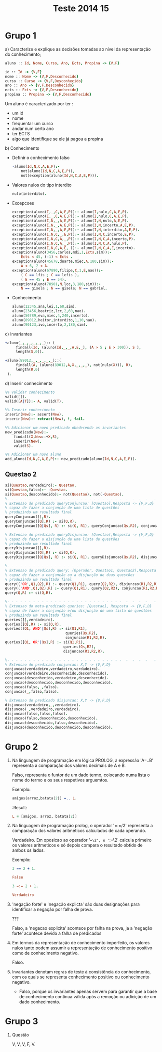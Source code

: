 #+TITLE: Teste 2014 15

*  Grupo 1
a) Caracterize e explique as decisões tomadas ao nível da representação do conhecimento;

  #+begin_src prolog
  aluno :: Id, Nome, Curso, Ano, Ects, Propina -> {V,F}

  id :: Id -> {V,F}
  nome :: Nome -> {V,F,Desconhecido}
  curso :: Curso -> {V,F,Desconhecido}
  ano :: Ano -> {V,F,Desconhecido}
  ects :: Ects -> {V,F,Desconhecido}
  propina :: Propina -> {V,F,Desconhecido}
  #+end_src

  Um aluno é caracterizado por ter :
   - um id
   - nome
   - frequentar um curso
   - andar num certo ano
   - ter ECTS
   - algo que identifique se ele já pagou a propina

b) Conhecimento

   + Definir o conhecimento falso
        #+begin_src prolog :noweb yes
-aluno(Id,N,C,A,E,P):-
    not(aluno(Id,N,C,A,E,P)),
    not(exception(aluno(Id,N,C,A,E,P))).
        #+end_src

   + Valores nulos do tipo interdito

        #+begin_src prolog :noweb yes
nulo(interdito).
        #+end_src

   + Excepcoes
         #+begin_src prolog :noweb yes
 exception(aluno(I,_,C,A,E,P)):- aluno(I,nulo,C,A,E,P).
 exception(aluno(I,_,C,A,E,P)):- aluno(I,nulo,C,A,E,P).
 exception(aluno(I,N,_,A,E,P)):- aluno(I,N,nulo,A,E,P).
 exception(aluno(I,N,_,A,E,P)):- aluno(I,N,incerto,A,E,P).
 exception(aluno(I,N,_,A,E,P)):- aluno(I,N,interdito,A,E,P).
 exception(aluno(I,N,C,_,E,P)):- aluno(I,N,C,incerto,E,P).
 exception(aluno(I,N,C,A,_,P)):- aluno(I,N,C,A,incerto,P).
 exception(aluno(I,N,C,A,_,P)):- aluno(I,N,C,A,nulo,P).
 exception(aluno(I,N,C,A,E,_)):- aluno(I,N,C,A,E,incerto).
 exception(aluno(3456,carlos,mdi,1,Ects,sim)):-
     Ects < 45, (-1) < Ects .
 exception(aluno(45678,duarte,miec,A,180,sim)):-
     A < 6, 2 < A.
 exception(aluno(67890,filipe,C,1,E,nao)):-
     ( C == lfis ; C == lefis ),
     ( E == 45 ; E == 54).
 exception(aluno(78901,N,lcc,3,180,sim)):-
     N == gisela ; N == gisele; N == gabriel.
     #+end_src

   + Conhecimento

        #+begin_src prolog :noweb yes
aluno(12345,ana,lei,1,60,sim).
aluno(23456,beatriz,lcc,2,60,nao).
aluno(56789,eva,miec,4,240,incerto).
aluno(89012,heitor,interdito,1,10,nao).
aluno(90123,ivo,incerto,2,180,sim).
        #+end_src

c) Invariantes
    #+begin_src prolog :noweb yes
+aluno(_,_,_,_,_,_):: (
     findall(Id, (aluno(Id,_,_,A,E,_), (A > 5 ; E > 300)), S ),
     length(S,0)).

+aluno(89012,_,_,_,_,_)::(
     findall(A, (aluno(89012,A,X,_,_,_), not(nulo(X))), R),
     length(R,0)
 ).
    #+end_src
d) Inserir conhecimento
  #+begin_src prolog
%% validar conhecimento
valid([]).
valid([A|T]):- A, valid(T).

%% Inserir conhecimento
inserir(New):- assert(New).
inserir(New):- retract(New), !, fail.

%% Adicionar um novo predicado obedecendo os invariantes
new_predicado(New):-
    findall(X,New::+X,S),
    inserir(New),
    valid(S).

%% Adicionar um novo aluno
add_aluno(Id,N,C,A,E,P):- new_predicado(aluno(Id,N,C,A,E,P)).
  #+end_src
** Questao 2
#+begin_src prolog
si(Questao,verdadeiro):- Questao.
si(Questao,falso):- -Questao.
si(Questao,desconhecido):- not(Questao), not(-Questao).
%- - - - - - - - - - - - - - - - - - - - - - - - - - -  -  -  -  -   -
% Extensao do predicado queryConjuncao: [Questao],Resposta -> {V,F,D}
% capaz de fazer a conjunção de uma lista de questões
% produzindo um resultado final
queryConjuncao([],R).
queryConjuncao([Q],R) :- si(Q,R).
queryConjuncao([Q|Qs], R) :- si(Q, R1), queryConjuncao(Qs,R2), conjuncao(R1,R2,R).

% Extensao do predicado queryDisjuncao: [Questao],Resposta -> {V,F,D}
% capaz de fazer a disjunção de uma lista de questões
% produzindo um resultado final
queryDisjuncao([],R).
queryDisjuncao([Q],R) :- si(Q,R).
queryDisjuncao([Q|Qs], R) :- si(Q, R1), queryDisjuncao(Qs,R2), disjuncao(R1,R2,R).

%- - - - - - - - - - - - - - - - - - - - - - - - - - -  -  -  -  -   -
% Extensao do predicado query: (Operador, Questao1, Questao2),Resposta -> {V,F,D}
% capaz de fazer a conjunção ou a disjunção de duas questões
% produzindo um resultado final
query(('OR',Q1,Q2),R) :- query(Q1,R1), query(Q2,R2), disjuncao(R1,R2,R).
query(('AND',Q1,Q2),R) :- query(Q1,R1), query(Q2,R2), conjuncao(R1,R2,R).
query(Q,R) :- si(Q,R).

%- - - - - - - - - - - - - - - - - - - - - - - - - - -  -  -  -  -   -
% Extensao do meta-predicado queries: [Questao], Resposta -> {V,F,D}
% capaz de fazer a conjunção e/ou disjunção de uma lista de questões
% produzindo um resultado final
queries([],verdadeiro).
queries([Q],R) :- si(Q,R).
queries([Q1,'AND'|Qs],R) :- si(Q1,R1),
                            queries(Qs,R2),
                            conjuncao(R1,R2,R).
queries([Q1,'OR'|Qs],R) :- si(Q1,R1),
                           queries(Qs,R2),
                           disjuncao(R1,R2,R).

%- - - - - - - - - - - - - - - - - - - - - - - - - - -  -  -  -  -   -
% Extensao do predicado conjuncao: X,Y -> {V,F,D}
conjuncao(verdadeiro,verdadeiro,verdadeiro).
conjuncao(verdadeiro,desconhecido,desconhecido).
conjuncao(desconhecido,verdadeiro,desconhecido).
conjuncao(desconhecido,desconhecido,desconhecido).
conjuncao(falso,_,falso).
conjuncao(_,falso,falso).

% Extensao do predicado disjuncao: X,Y -> {V,F,D}
disjuncao(verdadeiro,_,verdadeiro).
disjuncao(_,verdadeiro,verdadeiro).
disjuncao(falso,falso,falso).
disjuncao(falso,desconhecido,desconhecido).
disjuncao(desconhecido,falso,desconhecido).
disjuncao(desconhecido,desconhecido,desconhecido).
#+end_src

* Grupo 2

1. Na linguagem de programação em lógica PROLOG, a expressão 'A=..B' representa a comparação dos valores decimais de A e B.

   Falso, representa o funtor de um dado termo, colocando numa lista o nome do termo e os seus respetivos arguemtos.

   Exemplo:
  #+begin_src prolog
amigos(arroz,batata(2)) =.. L.
  #+end_src

  :Result:
  #+begin_src prolog
L = [amigos, arroz, batata(2)]
  #+end_src

1. Na linguagem de programação prolog, o operador '=:=/2' representa a comparação dos valores aritméticos calculados de cada operando.

   Verdadeiro. Em oposicao ao operador '==\2', o '=:=\2' calcula primeiro os valores aritmeticos e só depois compara o resultado obtido de ambos os lados.

   Exemplo:
  #+begin_src prolog
3 == 2 + 1.

Falso

3 =:= 2 + 1.

Verdadeiro
  #+end_src

2. 'negação forte' e 'negação explicta' são duas designações para identificar a negação por falha de prova.

   ???

   Falso, a 'negacao explicita' acontece por falha na prova, ja a 'negação forte' acontece devido a falha de predicados

3. Em termos da representação de conhecimento imperfeito, os valores nulos tanto podem assumir a representação de conhecimento positivo como de conhecimento negativo.

   Falso.

4. Invariantes denotam regras de teste à consistência do conhecimento, com os quais se representa conhecimento positivo ou conhecimento negativo.

   + Falso, porque os invariantes apenas servem para garantir que a base de conhecimento continua válida após a remoção ou adicição de um dado conhecimento.

* Grupo 3
1. Questão

   V, V, V, F, V.
